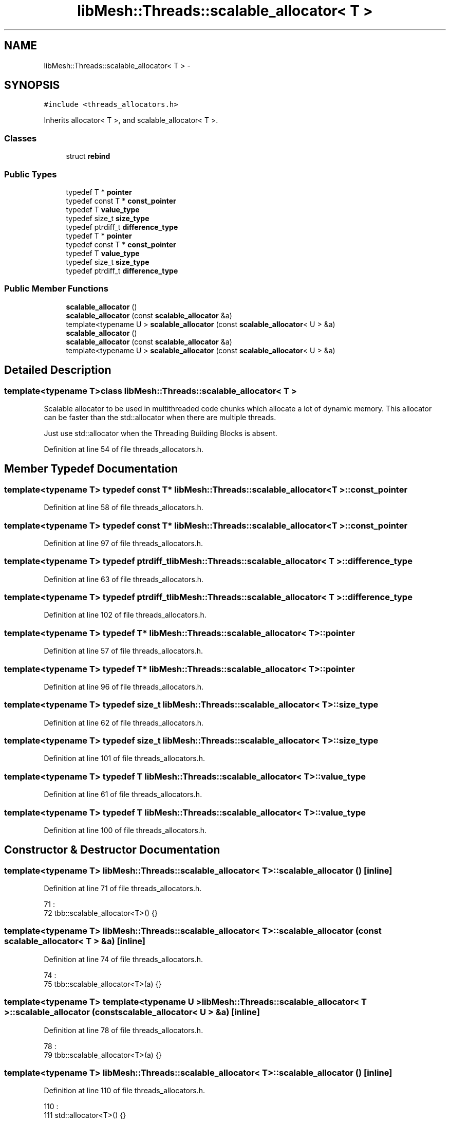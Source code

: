 .TH "libMesh::Threads::scalable_allocator< T >" 3 "Tue May 6 2014" "libMesh" \" -*- nroff -*-
.ad l
.nh
.SH NAME
libMesh::Threads::scalable_allocator< T > \- 
.SH SYNOPSIS
.br
.PP
.PP
\fC#include <threads_allocators\&.h>\fP
.PP
Inherits allocator< T >, and scalable_allocator< T >\&.
.SS "Classes"

.in +1c
.ti -1c
.RI "struct \fBrebind\fP"
.br
.in -1c
.SS "Public Types"

.in +1c
.ti -1c
.RI "typedef T * \fBpointer\fP"
.br
.ti -1c
.RI "typedef const T * \fBconst_pointer\fP"
.br
.ti -1c
.RI "typedef T \fBvalue_type\fP"
.br
.ti -1c
.RI "typedef size_t \fBsize_type\fP"
.br
.ti -1c
.RI "typedef ptrdiff_t \fBdifference_type\fP"
.br
.ti -1c
.RI "typedef T * \fBpointer\fP"
.br
.ti -1c
.RI "typedef const T * \fBconst_pointer\fP"
.br
.ti -1c
.RI "typedef T \fBvalue_type\fP"
.br
.ti -1c
.RI "typedef size_t \fBsize_type\fP"
.br
.ti -1c
.RI "typedef ptrdiff_t \fBdifference_type\fP"
.br
.in -1c
.SS "Public Member Functions"

.in +1c
.ti -1c
.RI "\fBscalable_allocator\fP ()"
.br
.ti -1c
.RI "\fBscalable_allocator\fP (const \fBscalable_allocator\fP &a)"
.br
.ti -1c
.RI "template<typename U > \fBscalable_allocator\fP (const \fBscalable_allocator\fP< U > &a)"
.br
.ti -1c
.RI "\fBscalable_allocator\fP ()"
.br
.ti -1c
.RI "\fBscalable_allocator\fP (const \fBscalable_allocator\fP &a)"
.br
.ti -1c
.RI "template<typename U > \fBscalable_allocator\fP (const \fBscalable_allocator\fP< U > &a)"
.br
.in -1c
.SH "Detailed Description"
.PP 

.SS "template<typename T>class libMesh::Threads::scalable_allocator< T >"
Scalable allocator to be used in multithreaded code chunks which allocate a lot of dynamic memory\&. This allocator can be faster than the std::allocator when there are multiple threads\&.
.PP
Just use std::allocator when the Threading Building Blocks is absent\&. 
.PP
Definition at line 54 of file threads_allocators\&.h\&.
.SH "Member Typedef Documentation"
.PP 
.SS "template<typename T> typedef const T* \fBlibMesh::Threads::scalable_allocator\fP< T >::\fBconst_pointer\fP"

.PP
Definition at line 58 of file threads_allocators\&.h\&.
.SS "template<typename T> typedef const T* \fBlibMesh::Threads::scalable_allocator\fP< T >::\fBconst_pointer\fP"

.PP
Definition at line 97 of file threads_allocators\&.h\&.
.SS "template<typename T> typedef ptrdiff_t \fBlibMesh::Threads::scalable_allocator\fP< T >::\fBdifference_type\fP"

.PP
Definition at line 63 of file threads_allocators\&.h\&.
.SS "template<typename T> typedef ptrdiff_t \fBlibMesh::Threads::scalable_allocator\fP< T >::\fBdifference_type\fP"

.PP
Definition at line 102 of file threads_allocators\&.h\&.
.SS "template<typename T> typedef T* \fBlibMesh::Threads::scalable_allocator\fP< T >::\fBpointer\fP"

.PP
Definition at line 57 of file threads_allocators\&.h\&.
.SS "template<typename T> typedef T* \fBlibMesh::Threads::scalable_allocator\fP< T >::\fBpointer\fP"

.PP
Definition at line 96 of file threads_allocators\&.h\&.
.SS "template<typename T> typedef size_t \fBlibMesh::Threads::scalable_allocator\fP< T >::\fBsize_type\fP"

.PP
Definition at line 62 of file threads_allocators\&.h\&.
.SS "template<typename T> typedef size_t \fBlibMesh::Threads::scalable_allocator\fP< T >::\fBsize_type\fP"

.PP
Definition at line 101 of file threads_allocators\&.h\&.
.SS "template<typename T> typedef T \fBlibMesh::Threads::scalable_allocator\fP< T >::\fBvalue_type\fP"

.PP
Definition at line 61 of file threads_allocators\&.h\&.
.SS "template<typename T> typedef T \fBlibMesh::Threads::scalable_allocator\fP< T >::\fBvalue_type\fP"

.PP
Definition at line 100 of file threads_allocators\&.h\&.
.SH "Constructor & Destructor Documentation"
.PP 
.SS "template<typename T> \fBlibMesh::Threads::scalable_allocator\fP< T >::\fBscalable_allocator\fP ()\fC [inline]\fP"

.PP
Definition at line 71 of file threads_allocators\&.h\&.
.PP
.nf
71                         :
72     tbb::scalable_allocator<T>() {}
.fi
.SS "template<typename T> \fBlibMesh::Threads::scalable_allocator\fP< T >::\fBscalable_allocator\fP (const \fBscalable_allocator\fP< T > &a)\fC [inline]\fP"

.PP
Definition at line 74 of file threads_allocators\&.h\&.
.PP
.nf
74                                                    :
75     tbb::scalable_allocator<T>(a) {}
.fi
.SS "template<typename T> template<typename U > \fBlibMesh::Threads::scalable_allocator\fP< T >::\fBscalable_allocator\fP (const \fBscalable_allocator\fP< U > &a)\fC [inline]\fP"

.PP
Definition at line 78 of file threads_allocators\&.h\&.
.PP
.nf
78                                                      :
79     tbb::scalable_allocator<T>(a) {}
.fi
.SS "template<typename T> \fBlibMesh::Threads::scalable_allocator\fP< T >::\fBscalable_allocator\fP ()\fC [inline]\fP"

.PP
Definition at line 110 of file threads_allocators\&.h\&.
.PP
.nf
110                         :
111     std::allocator<T>() {}
.fi
.SS "template<typename T> \fBlibMesh::Threads::scalable_allocator\fP< T >::\fBscalable_allocator\fP (const \fBscalable_allocator\fP< T > &a)\fC [inline]\fP"

.PP
Definition at line 113 of file threads_allocators\&.h\&.
.PP
.nf
113                                                    :
114     std::allocator<T>(a) {}
.fi
.SS "template<typename T> template<typename U > \fBlibMesh::Threads::scalable_allocator\fP< T >::\fBscalable_allocator\fP (const \fBscalable_allocator\fP< U > &a)\fC [inline]\fP"

.PP
Definition at line 117 of file threads_allocators\&.h\&.
.PP
.nf
117                                                      :
118     std::allocator<T>(a) {}
.fi


.SH "Author"
.PP 
Generated automatically by Doxygen for libMesh from the source code\&.
